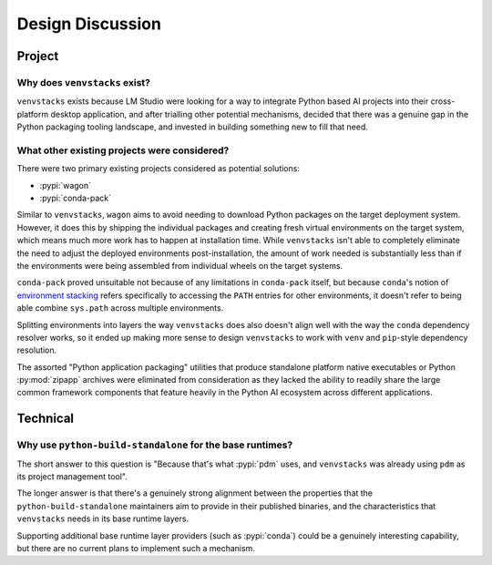 -----------------
Design Discussion
-----------------

.. meta::
   :og:title: venvstacks Design - venvstacks Documentation
   :og:type: website
   :og:url: https://venvstacks.lmstudio.ai/design/
   :og:description: venvstacks Design Discussion - venvstacks Documentation

Project
=======

Why does ``venvstacks`` exist?
------------------------------

``venvstacks`` exists because LM Studio were looking for a way
to integrate Python based AI projects into their cross-platform
desktop application, and after trialling other potential mechanisms,
decided that there was a genuine gap in the Python packaging tooling
landscape, and invested in building something new to fill that need.


What other existing projects were considered?
---------------------------------------------

There were two primary existing projects considered as potential
solutions:

* :pypi:`wagon`
* :pypi:`conda-pack`

Similar to ``venvstacks``, ``wagon`` aims to avoid needing to download
Python packages on the target deployment system. However, it does
this by shipping the individual packages and creating fresh virtual
environments on the target system, which means much more work has to
happen at installation time. While ``venvstacks`` isn't able to completely
eliminate the need to adjust the deployed environments post-installation,
the amount of work needed is substantially less than if the environments
were being assembled from individual wheels on the target systems.

``conda-pack`` proved unsuitable not because of any limitations in
``conda-pack`` itself, but because ``conda``'s notion of
`environment stacking <https://docs.conda.io/projects/conda/en/latest/user-guide/tasks/manage-environments.html#nested-activation>`__
refers specifically to accessing the ``PATH`` entries for other
environments, it doesn't refer to being able combine ``sys.path``
across multiple environments.

Splitting environments into layers the way ``venvstacks`` does
also doesn't align well with the way the ``conda`` dependency
resolver works, so it ended up making more sense to design
``venvstacks`` to work with ``venv`` and ``pip``-style dependency
resolution.

The assorted "Python application packaging" utilities that produce
standalone platform native executables or Python :py:mod:`zipapp`
archives were eliminated from consideration as they lacked the ability
to readily share the large common framework components that feature
heavily in the Python AI ecosystem across different applications.


Technical
=========

Why use ``python-build-standalone`` for the base runtimes?
----------------------------------------------------------

The short answer to this question is "Because that's what :pypi:`pdm` uses,
and ``venvstacks`` was already using ``pdm`` as its project management tool".

The longer answer is that there's a genuinely strong alignment between the
properties that the ``python-build-standalone`` maintainers aim to provide
in their published binaries, and the characteristics that ``venvstacks``
needs in its base runtime layers.

Supporting additional base runtime layer providers (such as :pypi:`conda`)
could be a genuinely interesting capability, but there are no current
plans to implement such a mechanism.
